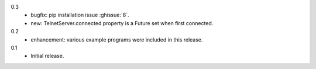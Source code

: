 0.3
  * bugfix: pip installation issue :ghissue:`8`.
  * new: TelnetServer.connected property is a Future set when first connected.

0.2
  * enhancement: various example programs were included in this release.

0.1
  * Initial release.
